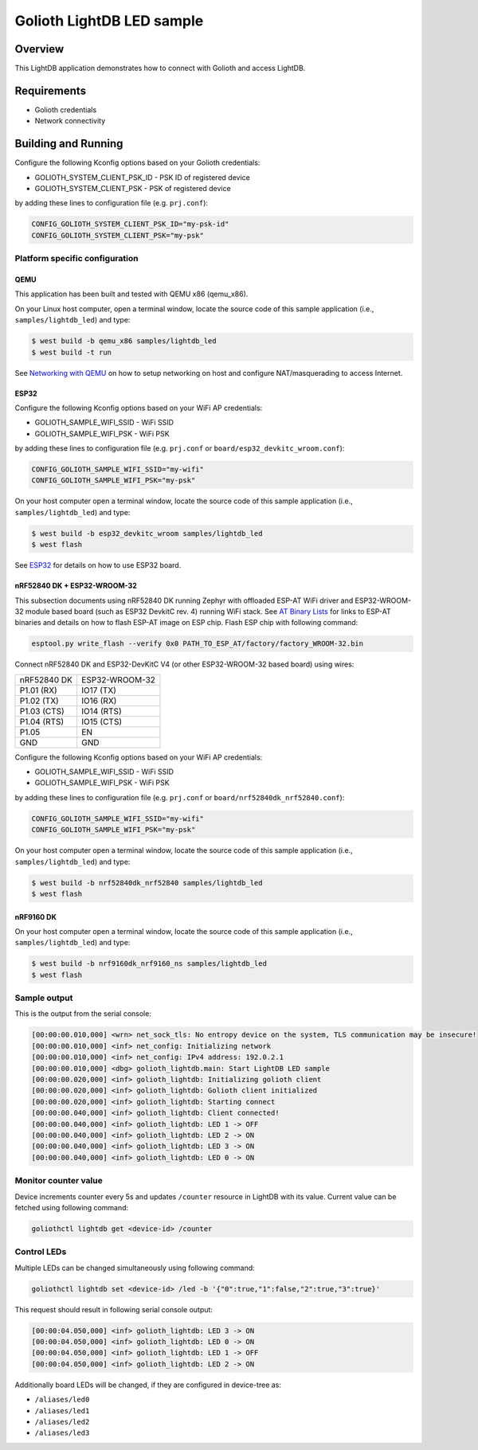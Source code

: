 Golioth LightDB LED sample
###########################

Overview
********

This LightDB application demonstrates how to connect with Golioth and access
LightDB.

Requirements
************

- Golioth credentials
- Network connectivity

Building and Running
********************

Configure the following Kconfig options based on your Golioth credentials:

- GOLIOTH_SYSTEM_CLIENT_PSK_ID  - PSK ID of registered device
- GOLIOTH_SYSTEM_CLIENT_PSK     - PSK of registered device

by adding these lines to configuration file (e.g. ``prj.conf``):

.. code-block:: cfg

   CONFIG_GOLIOTH_SYSTEM_CLIENT_PSK_ID="my-psk-id"
   CONFIG_GOLIOTH_SYSTEM_CLIENT_PSK="my-psk"

Platform specific configuration
===============================

QEMU
----

This application has been built and tested with QEMU x86 (qemu_x86).

On your Linux host computer, open a terminal window, locate the source code
of this sample application (i.e., ``samples/lightdb_led``) and type:

.. code-block:: console

   $ west build -b qemu_x86 samples/lightdb_led
   $ west build -t run

See `Networking with QEMU`_ on how to setup networking on host and configure
NAT/masquerading to access Internet.

ESP32
-----

Configure the following Kconfig options based on your WiFi AP credentials:

- GOLIOTH_SAMPLE_WIFI_SSID  - WiFi SSID
- GOLIOTH_SAMPLE_WIFI_PSK   - WiFi PSK

by adding these lines to configuration file (e.g. ``prj.conf`` or
``board/esp32_devkitc_wroom.conf``):

.. code-block:: cfg

   CONFIG_GOLIOTH_SAMPLE_WIFI_SSID="my-wifi"
   CONFIG_GOLIOTH_SAMPLE_WIFI_PSK="my-psk"

On your host computer open a terminal window, locate the source code of this
sample application (i.e., ``samples/lightdb_led``) and type:

.. code-block:: console

   $ west build -b esp32_devkitc_wroom samples/lightdb_led
   $ west flash

See `ESP32`_ for details on how to use ESP32 board.

nRF52840 DK + ESP32-WROOM-32
----------------------------

This subsection documents using nRF52840 DK running Zephyr with offloaded ESP-AT
WiFi driver and ESP32-WROOM-32 module based board (such as ESP32 DevkitC rev.
4) running WiFi stack. See `AT Binary Lists`_ for links to ESP-AT binaries and
details on how to flash ESP-AT image on ESP chip. Flash ESP chip with following
command:

.. code-block:: console

   esptool.py write_flash --verify 0x0 PATH_TO_ESP_AT/factory/factory_WROOM-32.bin

Connect nRF52840 DK and ESP32-DevKitC V4 (or other ESP32-WROOM-32 based board)
using wires:

+-----------+--------------+
|nRF52840 DK|ESP32-WROOM-32|
|           |              |
+-----------+--------------+
|P1.01 (RX) |IO17 (TX)     |
+-----------+--------------+
|P1.02 (TX) |IO16 (RX)     |
+-----------+--------------+
|P1.03 (CTS)|IO14 (RTS)    |
+-----------+--------------+
|P1.04 (RTS)|IO15 (CTS)    |
+-----------+--------------+
|P1.05      |EN            |
+-----------+--------------+
|GND        |GND           |
+-----------+--------------+

Configure the following Kconfig options based on your WiFi AP credentials:

- GOLIOTH_SAMPLE_WIFI_SSID - WiFi SSID
- GOLIOTH_SAMPLE_WIFI_PSK  - WiFi PSK

by adding these lines to configuration file (e.g. ``prj.conf`` or
``board/nrf52840dk_nrf52840.conf``):

.. code-block:: cfg

   CONFIG_GOLIOTH_SAMPLE_WIFI_SSID="my-wifi"
   CONFIG_GOLIOTH_SAMPLE_WIFI_PSK="my-psk"

On your host computer open a terminal window, locate the source code of this
sample application (i.e., ``samples/lightdb_led``) and type:

.. code-block:: console

   $ west build -b nrf52840dk_nrf52840 samples/lightdb_led
   $ west flash

nRF9160 DK
----------

On your host computer open a terminal window, locate the source code of this
sample application (i.e., ``samples/lightdb_led``) and type:

.. code-block:: console

   $ west build -b nrf9160dk_nrf9160_ns samples/lightdb_led
   $ west flash

Sample output
=============

This is the output from the serial console:

.. code-block:: console

   [00:00:00.010,000] <wrn> net_sock_tls: No entropy device on the system, TLS communication may be insecure!
   [00:00:00.010,000] <inf> net_config: Initializing network
   [00:00:00.010,000] <inf> net_config: IPv4 address: 192.0.2.1
   [00:00:00.010,000] <dbg> golioth_lightdb.main: Start LightDB LED sample
   [00:00:00.020,000] <inf> golioth_lightdb: Initializing golioth client
   [00:00:00.020,000] <inf> golioth_lightdb: Golioth client initialized
   [00:00:00.020,000] <inf> golioth_lightdb: Starting connect
   [00:00:00.040,000] <inf> golioth_lightdb: Client connected!
   [00:00:00.040,000] <inf> golioth_lightdb: LED 1 -> OFF
   [00:00:00.040,000] <inf> golioth_lightdb: LED 2 -> ON
   [00:00:00.040,000] <inf> golioth_lightdb: LED 3 -> ON
   [00:00:00.040,000] <inf> golioth_lightdb: LED 0 -> ON

Monitor counter value
=====================

Device increments counter every 5s and updates ``/counter`` resource in LightDB
with its value. Current value can be fetched using following command:

.. code-block:: console

   goliothctl lightdb get <device-id> /counter

Control LEDs
============

Multiple LEDs can be changed simultaneously using following command:

.. code-block:: console

   goliothctl lightdb set <device-id> /led -b '{"0":true,"1":false,"2":true,"3":true}'

This request should result in following serial console output:

.. code-block:: console

   [00:00:04.050,000] <inf> golioth_lightdb: LED 3 -> ON
   [00:00:04.050,000] <inf> golioth_lightdb: LED 0 -> ON
   [00:00:04.050,000] <inf> golioth_lightdb: LED 1 -> OFF
   [00:00:04.050,000] <inf> golioth_lightdb: LED 2 -> ON

Additionally board LEDs will be changed, if they are configured in device-tree
as:

- ``/aliases/led0``
- ``/aliases/led1``
- ``/aliases/led2``
- ``/aliases/led3``


.. _Networking with QEMU: https://docs.zephyrproject.org/3.4.0/connectivity/networking/qemu_setup.html
.. _ESP32: https://docs.zephyrproject.org/3.4.0/boards/xtensa/esp32/doc/index.html
.. _AT Binary Lists: https://docs.espressif.com/projects/esp-at/en/latest/AT_Binary_Lists/index.html
